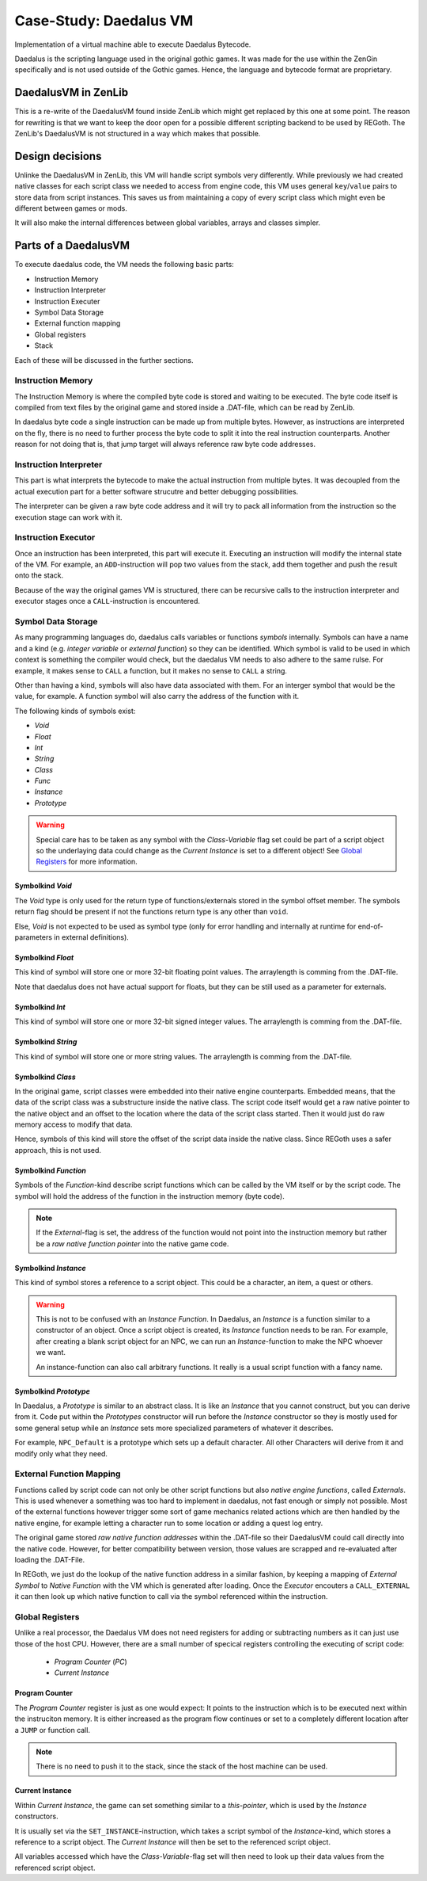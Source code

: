 Case-Study: Daedalus VM
=======================
    
Implementation of a virtual machine able to execute Daedalus Bytecode.

Daedalus is the scripting language used in the original gothic games.
It was made for the use within the ZenGin specifically and is not used outside
of the Gothic games. Hence, the language and bytecode format are proprietary.


DaedalusVM in ZenLib
--------------------

This is a re-write of the DaedalusVM found inside ZenLib which might get replaced
by this one at some point. The reason for rewriting is that we want to keep the
door open for a possible different scripting backend to be used by REGoth. The
ZenLib's DaedalusVM is not structured in a way which makes that possible.


Design decisions
----------------

Unlinke the DaedalusVM in ZenLib, this VM will handle script symbols very differently.
While previously we had created native classes for each script class we needed to
access from engine code, this VM uses general ``key``/``value`` pairs to store
data from script instances. This saves us from maintaining a copy of every script class
which might even be different between games or mods.

It will also make the internal differences between global variables, arrays and classes
simpler.


Parts of a DaedalusVM
---------------------

To execute daedalus code, the VM needs the following basic parts:

- Instruction Memory
- Instruction Interpreter
- Instruction Executer
- Symbol Data Storage
- External function mapping
- Global registers
- Stack

Each of these will be discussed in the further sections.


Instruction Memory
~~~~~~~~~~~~~~~~~~~

The Instruction Memory is where the compiled byte code is stored and waiting
to be executed. The byte code itself is compiled from text files by the original
game and stored inside a .DAT-file, which can be read by ZenLib.

In daedalus byte code a single instruction can be made up from multiple bytes. However,
as instructions are interpreted on the fly, there is no need to further process
the byte code to split it into the real instruction counterparts. Another reason for not doing
that is, that jump target will always reference raw byte code addresses.


Instruction Interpreter
~~~~~~~~~~~~~~~~~~~~~~~

This part is what interprets the bytecode to make the actual instruction from multiple bytes.
It was decoupled from the actual execution part for a better software strucutre and better
debugging possibilities.

The interpreter can be given a raw byte code address and it will try to pack all information
from the instruction so the execution stage can work with it.


Instruction Executor
~~~~~~~~~~~~~~~~~~~~

Once an instruction has been interpreted, this part will execute it. Executing an instruction
will modify the internal state of the VM. For example, an ``ADD``-instruction will pop two
values from the stack, add them together and push the result onto the stack.

Because of the way the original games VM is structured, there can be recursive calls to
the instruction interpreter and executor stages once a ``CALL``-instruction is encountered.


Symbol Data Storage
~~~~~~~~~~~~~~~~~~~

As many programming languages do, daedalus calls variables or functions *symbols* internally.
Symbols can have a name and a kind (e.g. *integer variable* or *external function*) so they
can be identified. Which symbol is valid to be used in which context is something the compiler
would check, but the daedalus VM needs to also adhere to the same rulse. For example,
it makes sense to ``CALL`` a function, but it makes no sense to ``CALL`` a string.

Other than having a kind, symbols will also have data associated with them. For an interger
symbol that would be the value, for example. A function symbol will also carry the address
of the function with it.

The following kinds of symbols exist:

- *Void*
- *Float*
- *Int*
- *String*
- *Class*
- *Func*
- *Instance*
- *Prototype*

.. warning:: Special care has to be taken as any symbol with the
  *Class-Variable* flag set could be part of a script object so the underlaying
  data could change as the *Current Instance* is set to a different object! See
  `Global Registers`_ for more information.
  

Symbolkind *Void*
^^^^^^^^^^^^^^^^^

The *Void* type is only used for the return type of functions/externals stored in
the symbol offset member. The symbols return flag should be present if not the
functions return type is any other than ``void``.

Else, *Void* is not expected to be used as symbol type (only for error handling and
internally at runtime for end-of-parameters in external definitions).

Symbolkind *Float*
^^^^^^^^^^^^^^^^^^

This kind of symbol will store one or more 32-bit floating point values. The arraylength
is comming from the .DAT-file.

Note that daedalus does not have actual support for floats, but they can be still used
as a parameter for externals.


Symbolkind *Int*
^^^^^^^^^^^^^^^^

This kind of symbol will store one or more 32-bit signed integer values. The arraylength
is comming from the .DAT-file.


Symbolkind *String*
^^^^^^^^^^^^^^^^^^^

This kind of symbol will store one or more string values. The arraylength
is comming from the .DAT-file.


Symbolkind *Class*
^^^^^^^^^^^^^^^^^^

In the original game, script classes were embedded into their native engine counterparts.
Embedded means, that the data of the script class was a substructure inside the native
class. The script code itself would get a raw native pointer to the native object
and an offset to the location where the data of the script class started.
Then it would just do raw memory access to modify that data.

Hence, symbols of this kind will store the offset of the script data inside the native
class. Since REGoth uses a safer approach, this is not used.


Symbolkind *Function*
^^^^^^^^^^^^^^^^^^^^^

Symbols of the *Function*-kind describe script functions which can be called by the VM
itself or by the script code. The symbol will hold the address of the function in the
instruction memory (byte code).

.. note:: If the *External*-flag is set, the address of the function would not point into the
   instruction memory but rather be a *raw native function pointer* into the native game
   code.


Symbolkind *Instance*
^^^^^^^^^^^^^^^^^^^^^

This kind of symbol stores a reference to a script object. This could be a character, an item,
a quest or others.

.. warning::
   This is not to be confused with an *Instance Function*.
   In Daedalus, an *Instance* is a function similar to a constructor of an object. Once a script
   object is created, its *Instance* function needs to be ran. For example, after creating a
   blank script object for an NPC, we can run an *Instance*-function to make the NPC
   whoever we want.
   
   An instance-function can also call arbitrary functions. It really is a usual script function
   with a fancy name.


Symbolkind *Prototype*
^^^^^^^^^^^^^^^^^^^^^^

In Daedalus, a *Prototype* is similar to an abstract class. It is like an *Instance*
that you cannot construct, but you can derive from it. Code put within the
*Prototypes* constructor will run before the *Instance* constructor so they is mostly
used for some general setup while an *Instance* sets more specialized parameters of
whatever it describes.

For example, ``NPC_Default`` is a prototype which sets up a default character. All other
Characters will derive from it and modify only what they need.
    

External Function Mapping
~~~~~~~~~~~~~~~~~~~~~~~~~

Functions called by script code can not only be other script functions but also
*native engine functions*, called *Externals*. This is used whenever a something
was too hard to implement in daedalus, not fast enough or simply not possible.
Most of the external functions however trigger some sort of game mechanics
related actions which are then handled by the native engine, for example letting a
character run to some location or adding a quest log entry.

The original game stored *raw native function addresses* within the .DAT-file so their
DaedalusVM could call directly into the native code. However, for better compatibility
between version, those values are scrapped and re-evaluated after loading the .DAT-File.

In REGoth, we just do the lookup of the native function address in a similar
fashion, by keeping a mapping of *External Symbol* to *Native Function* with the
VM which is generated after loading. Once the *Executor* encouters a
``CALL_EXTERNAL`` it can then look up which native function to call via the
symbol referenced within the instruction.


Global Registers
~~~~~~~~~~~~~~~~

Unlike a real processor, the Daedalus VM does not need registers for adding or
subtracting numbers as it can just use those of the host CPU.
However, there are a small number of specical registers controlling the executing of
script code:

 - *Program Counter* (*PC*)
 - *Current Instance*

Program Counter
^^^^^^^^^^^^^^^

The *Program Counter* register is just as one would expect: It points to the instruction which is
to be executed next within the instruciton memory. It is either increased as the program flow
continues or set to a completely different location after a ``JUMP`` or function call.

.. note:: There is no need to push it to the stack, since the stack of the host machine can be used.


Current Instance
^^^^^^^^^^^^^^^^

Within *Current Instance*, the game can set something similar to a *this-pointer*, which is used
by the *Instance* constructors.

It is usually set via the ``SET_INSTANCE``-instruction, which takes a script
symbol of the *Instance*-kind, which stores a reference to a script object.  The
*Current Instance* will then be set to the referenced script object.

All variables accessed which have the *Class-Variable*-flag set will then need
to look up their data values from the referenced script object.
